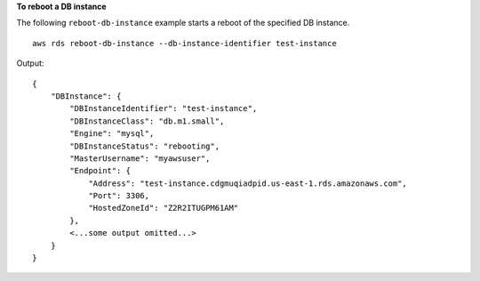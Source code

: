 **To reboot a DB instance**

The following ``reboot-db-instance`` example starts a reboot of the specified DB instance. ::

    aws rds reboot-db-instance --db-instance-identifier test-instance

Output::

    {
        "DBInstance": {
            "DBInstanceIdentifier": "test-instance",
            "DBInstanceClass": "db.m1.small",
            "Engine": "mysql",
            "DBInstanceStatus": "rebooting",
            "MasterUsername": "myawsuser",
            "Endpoint": {
                "Address": "test-instance.cdgmuqiadpid.us-east-1.rds.amazonaws.com",
                "Port": 3306,
                "HostedZoneId": "Z2R2ITUGPM61AM"
            },
            <...some output omitted...>
        }
    }
